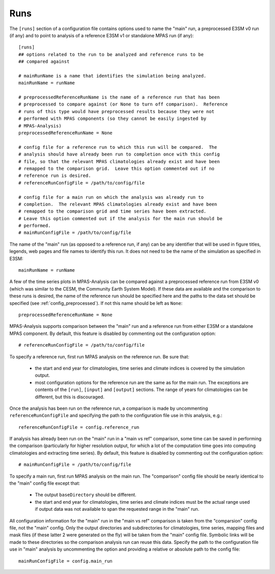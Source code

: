 .. _config_runs:

Runs
====

The ``[runs]`` section of a configuration file contains options used to name
the "main" run, a preprocessed E3SM v0 run (if any) and to point to analysis
of a reference E3SM v1 or standalone MPAS run (if any)::

  [runs]
  ## options related to the run to be analyzed and reference runs to be
  ## compared against

  # mainRunName is a name that identifies the simulation being analyzed.
  mainRunName = runName

  # preprocessedReferenceRunName is the name of a reference run that has been
  # preprocessed to compare against (or None to turn off comparison).  Reference
  # runs of this type would have preprocessed results because they were not
  # performed with MPAS components (so they cannot be easily ingested by
  # MPAS-Analysis)
  preprocessedReferenceRunName = None

  # config file for a reference run to which this run will be compared.  The
  # analysis should have already been run to completion once with this config
  # file, so that the relevant MPAS climatologies already exist and have been
  # remapped to the comparison grid.  Leave this option commented out if no
  # reference run is desired.
  # referenceRunConfigFile = /path/to/config/file

  # config file for a main run on which the analysis was already run to
  # completion.  The relevant MPAS climatologies already exist and have been
  # remapped to the comparison grid and time series have been extracted.
  # Leave this option commented out if the analysis for the main run should be
  # performed.
  # mainRunConfigFile = /path/to/config/file

The name of the "main" run (as opposed to a reference run, if any) can be any
identifier that will be used in figure titles, legends, web pages and file
names to identify this run.  It does not need to be the name of the simulation
as specified in E3SM::

  mainRunName = runName

A few of the time series plots in MPAS-Analysis can be compared against a
preprocessed reference run from E3SM v0 (which was similar to the CESM, the
Community Earth System Model).  If these data are available and the comparison
to these runs is desired, the name of the reference run should be specified
here and the paths to the data set should be specified (see
:ref:`config_preprocessed`).  If not this name should be left as ``None``::

  preprocessedReferenceRunName = None

MPAS-Analysis supports comparison between the "main" run and a reference run
from either E3SM or a standalone MPAS component.  By default, this feature is
disabled by commenting out the configuration option::

  # referenceRunConfigFile = /path/to/config/file

To specify a reference run, first run MPAS analysis on the reference run.  Be
sure that:

  * the start and end year for climatologies, time series and climate indices
    is covered by the simulation output.
  * most configuration options for the reference run are the same as for the
    main run.  The exceptions are contents of the ``[run]``, ``[input]`` and
    ``[output]`` sections.  The range of years for climatologies can be
    different, but this is discouraged.

Once the analysis has been run on the reference run, a comparison is made by
uncommenting ``referenceRunConfigFile`` and specifying the path to the
configuration file use in this analysis, e.g.::

  referenceRunConfigFile = config.reference_run

If analysis has already been run on the "main" run in a "main vs ref"
comparison, some time can be saved in performing the comparison
(particularly for higher resolution output, for which a lot of the
computation time goes into computing climatologies and extracting time
series).  By default, this feature is disabled by commenting out the
configuration option::

  # mainRunConfigFile = /path/to/config/file

To specify a main run, first run MPAS analysis on the main run.  The
"comparison" config file should be nearly identical to the "main" config
file except that:

  * The output ``baseDirectory`` should be different.
  * the start and end year for climatologies, time series and climate indices
    must be the actual range used if output data was not available to span
    the requested range in the "main" run.

All configuration information for the "main" run in the "main vs ref"
comparison is taken from the "comparsion" config file, not the "main" config.
Only the output directories and subdirectories for climatologies, time series,
mapping files and mask files (if these latter 2 were generated on the fly)
will be taken from the "main" config file.  Symbolic links will be made to
these directories so the comparison analysis run can reuse this data.
Specify the path to the configuration file use in "main" analysis by
uncommenting the option and providing a relative or absolute path to the
config file::

  mainRunConfigFile = config.main_run


